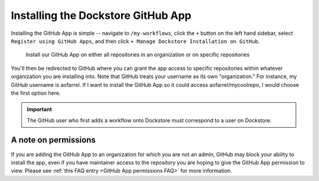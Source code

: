 ====================================
Installing the Dockstore GitHub App
====================================

Installing the GitHub App is simple -- navigate to ``/my-workflows``, click the ``+`` button on the left hand sidebar, select ``Register using GitHub Apps``, and then click
``+ Manage Dockstore Installation on GitHub``.

.. image:: /assets/images/docs/add-workflow-button.png
   :width: 30 %

.. image:: /assets/images/docs/register-workflow-github-apps.png
   :width: 30 %

.. figure:: /assets/images/docs/gh-app-reg-1.png
   :width: 60 %

   Install our GitHub App on either all repositories in an organization or on specific repositories

You'll then be redirected to GitHub where you can grant the app access to specific repositories within whatever organization you are installing into. Note that GitHub treats your username as its own "organization." For instance, my GitHub username is aofarrel. If I want to install the GitHub App so it could access aofarrel/mycoolrepo, I would choose the first option here.

.. image:: /assets/images/docs/gh-app-install-where.png
   :width: 40 %

.. important:: The GitHub user who first adds a workflow onto Dockstore must correspond to a user on Dockstore.

A note on permissions
~~~~~~~~~~~~~~~~~~~~~

If you are adding the GitHub App to an organization for which you are not an admin, GitHub may block your ability to install the app, even if you have maintainer access to the repository you are hoping to give the GitHub App permission to view. Please see :ref:`this FAQ entry <GitHub App permissions FAQ>` for more information.

.. seealso::
    - :doc:`Automatic Syncing with GitHub Apps and .dockstore.yml </getting-started/github-apps/github-apps/>` - details on writing a .dockstore.yml file
    - :doc:`Migrating Your Existing Workflows </getting-started/github-apps/migrating-workflows-to-github-apps>` - a tutorial on converting already registered workflows
    - :doc:`Troubleshooting and FAQ </getting-started/github-apps/github-apps-troubleshooting-tips>` - tips on resolving Dockstore Github App issues.